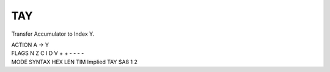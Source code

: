 .. -*- coding: utf-8 -*-
.. _tay:

TAY
---

.. contents::
   :local:
      
Transfer Accumulator to Index Y.

.. container:: moro8-opcode

    .. container:: moro8-header
        
        .. container:: moro8-pre

                ACTION
                A -> Y

        .. container:: moro8-pre

                FLAGS
                N Z C I D V
                + + - - - -

    .. container:: moro8-synopsis moro8-pre
                
                MODE          SYNTAX        HEX LEN TIM
                Implied       TAY           $A8  1   2
